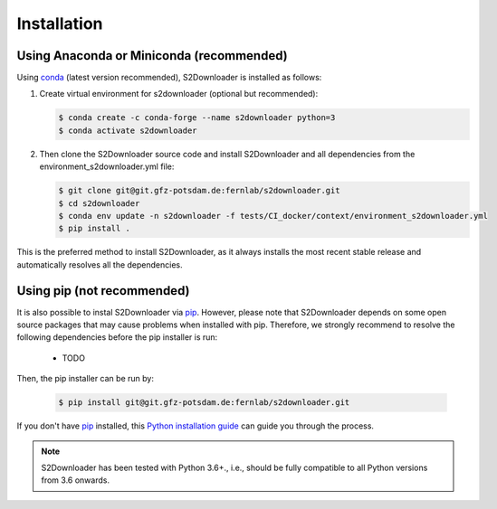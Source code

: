 .. _installation:

============
Installation
============


Using Anaconda or Miniconda (recommended)
-----------------------------------------

Using conda_ (latest version recommended), S2Downloader is installed as follows:


1. Create virtual environment for s2downloader (optional but recommended):

   .. code-block:: bash

    $ conda create -c conda-forge --name s2downloader python=3
    $ conda activate s2downloader


2. Then clone the S2Downloader source code and install S2Downloader and all dependencies from the environment_s2downloader.yml file:

   .. code-block:: bash

    $ git clone git@git.gfz-potsdam.de:fernlab/s2downloader.git
    $ cd s2downloader
    $ conda env update -n s2downloader -f tests/CI_docker/context/environment_s2downloader.yml
    $ pip install .


This is the preferred method to install S2Downloader, as it always installs the most recent stable release and
automatically resolves all the dependencies.


Using pip (not recommended)
---------------------------

It is also possible to instal S2Downloader via `pip`_. However, please note that S2Downloader depends on some
open source packages that may cause problems when installed with pip. Therefore, we strongly recommend
to resolve the following dependencies before the pip installer is run:

    * TODO


Then, the pip installer can be run by:

   .. code-block:: bash

    $ pip install git@git.gfz-potsdam.de:fernlab/s2downloader.git

If you don't have `pip`_ installed, this `Python installation guide`_ can guide
you through the process.



.. note::

    S2Downloader has been tested with Python 3.6+., i.e., should be fully compatible to all Python versions from 3.6 onwards.


.. _pip: https://pip.pypa.io
.. _Python installation guide: http://docs.python-guide.org/en/latest/starting/installation/
.. _conda: https://conda.io/docs
